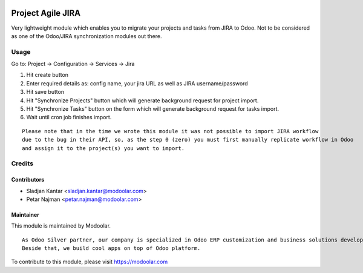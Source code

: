 .. image:: https://www.gnu.org/graphics/lgplv3-147x51.png
   :target: https://www.gnu.org/licenses/lgpl-3.0.en.html
   :alt: License: LGPL-v3

==================
Project Agile JIRA
==================

Very lightweight module which enables you to migrate your projects and tasks from JIRA to Odoo.
Not to be considered as one of the Odoo/JIRA synchronization modules out there.

Usage
=====

Go to: Project -> Configuration -> Services -> Jira

#. Hit create button
#. Enter required details as: config name, your jira URL as well as JIRA username/password
#. Hit save button
#. Hit "Synchronize Projects" button which will generate background request for project import.
#. Hit "Synchronize Tasks" button on the form which will generate background request for tasks import.
#. Wait until cron job finishes import.

::

   Please note that in the time we wrote this module it was not possible to import JIRA workflow
   due to the bug in their API, so, as the step 0 (zero) you must first manually replicate workflow in Odoo
   and assign it to the project(s) you want to import.

Credits
=======


Contributors
------------

* Sladjan Kantar <sladjan.kantar@modoolar.com>
* Petar Najman <petar.najman@modoolar.com>

Maintainer
----------

.. image:: https://modoolar.com/modoolar-static/modoolar-logo.png
   :alt: Modoolar
   :target: https://modoolar.com

This module is maintained by Modoolar.

::

   As Odoo Silver partner, our company is specialized in Odoo ERP customization and business solutions development.
   Beside that, we build cool apps on top of Odoo platform.

To contribute to this module, please visit https://modoolar.com

